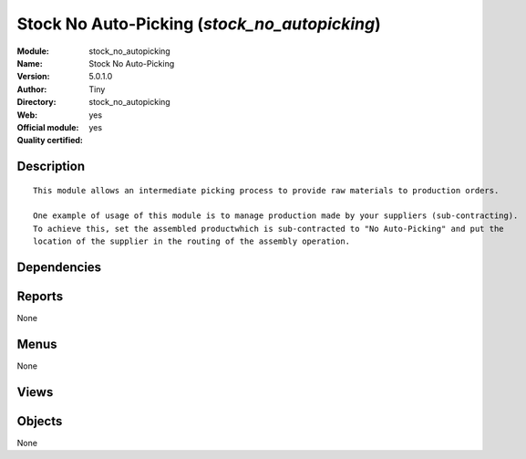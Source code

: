 
.. i18n: .. module:: stock_no_autopicking
.. i18n:     :synopsis: Stock No Auto-Picking (Official, Quality Certified)
.. i18n:     :noindex:
.. i18n: .. 

.. module:: stock_no_autopicking
    :synopsis: Stock No Auto-Picking (Official, Quality Certified)
    :noindex:
.. 

.. i18n: .. raw:: html
.. i18n: 
.. i18n:     <link rel="stylesheet" href="../_static/hide_objects_in_sidebar.css" type="text/css" />

.. raw:: html

    <link rel="stylesheet" href="../_static/hide_objects_in_sidebar.css" type="text/css" />

.. i18n: Stock No Auto-Picking (*stock_no_autopicking*)
.. i18n: ==============================================
.. i18n: :Module: stock_no_autopicking
.. i18n: :Name: Stock No Auto-Picking
.. i18n: :Version: 5.0.1.0
.. i18n: :Author: Tiny
.. i18n: :Directory: stock_no_autopicking
.. i18n: :Web: 
.. i18n: :Official module: yes
.. i18n: :Quality certified: yes

Stock No Auto-Picking (*stock_no_autopicking*)
==============================================
:Module: stock_no_autopicking
:Name: Stock No Auto-Picking
:Version: 5.0.1.0
:Author: Tiny
:Directory: stock_no_autopicking
:Web: 
:Official module: yes
:Quality certified: yes

.. i18n: Description
.. i18n: -----------

Description
-----------

.. i18n: ::
.. i18n: 
.. i18n:   This module allows an intermediate picking process to provide raw materials to production orders.
.. i18n:   
.. i18n:   One example of usage of this module is to manage production made by your suppliers (sub-contracting). 
.. i18n:   To achieve this, set the assembled productwhich is sub-contracted to "No Auto-Picking" and put the 
.. i18n:   location of the supplier in the routing of the assembly operation.

::

  This module allows an intermediate picking process to provide raw materials to production orders.
  
  One example of usage of this module is to manage production made by your suppliers (sub-contracting). 
  To achieve this, set the assembled productwhich is sub-contracted to "No Auto-Picking" and put the 
  location of the supplier in the routing of the assembly operation.

.. i18n: Dependencies
.. i18n: ------------

Dependencies
------------

.. i18n:  * :mod:`mrp`

 * :mod:`mrp`

.. i18n: Reports
.. i18n: -------

Reports
-------

.. i18n: None

None

.. i18n: Menus
.. i18n: -------

Menus
-------

.. i18n: None

None

.. i18n: Views
.. i18n: -----

Views
-----

.. i18n:  * \* INHERIT product.normal.auto_pick.form (form)

 * \* INHERIT product.normal.auto_pick.form (form)

.. i18n: Objects
.. i18n: -------

Objects
-------

.. i18n: None

None
